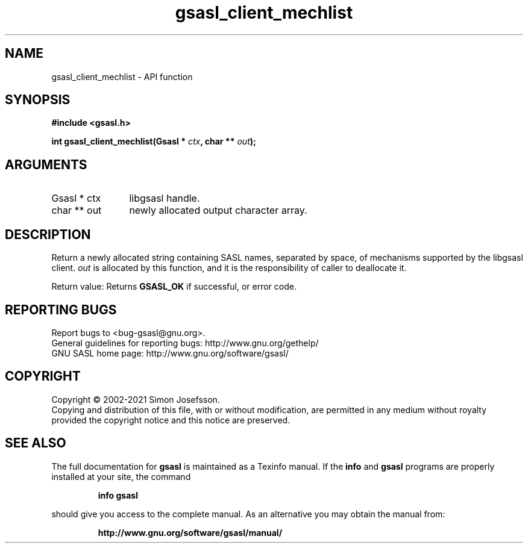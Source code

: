 .\" DO NOT MODIFY THIS FILE!  It was generated by gdoc.
.TH "gsasl_client_mechlist" 3 "1.10.0" "gsasl" "gsasl"
.SH NAME
gsasl_client_mechlist \- API function
.SH SYNOPSIS
.B #include <gsasl.h>
.sp
.BI "int gsasl_client_mechlist(Gsasl * " ctx ", char ** " out ");"
.SH ARGUMENTS
.IP "Gsasl * ctx" 12
libgsasl handle.
.IP "char ** out" 12
newly allocated output character array.
.SH "DESCRIPTION"
Return a newly allocated string containing SASL names, separated by
space, of mechanisms supported by the libgsasl client.   \fIout\fP is
allocated by this function, and it is the responsibility of caller
to deallocate it.

Return value: Returns \fBGSASL_OK\fP if successful, or error code.
.SH "REPORTING BUGS"
Report bugs to <bug-gsasl@gnu.org>.
.br
General guidelines for reporting bugs: http://www.gnu.org/gethelp/
.br
GNU SASL home page: http://www.gnu.org/software/gsasl/

.SH COPYRIGHT
Copyright \(co 2002-2021 Simon Josefsson.
.br
Copying and distribution of this file, with or without modification,
are permitted in any medium without royalty provided the copyright
notice and this notice are preserved.
.SH "SEE ALSO"
The full documentation for
.B gsasl
is maintained as a Texinfo manual.  If the
.B info
and
.B gsasl
programs are properly installed at your site, the command
.IP
.B info gsasl
.PP
should give you access to the complete manual.
As an alternative you may obtain the manual from:
.IP
.B http://www.gnu.org/software/gsasl/manual/
.PP
